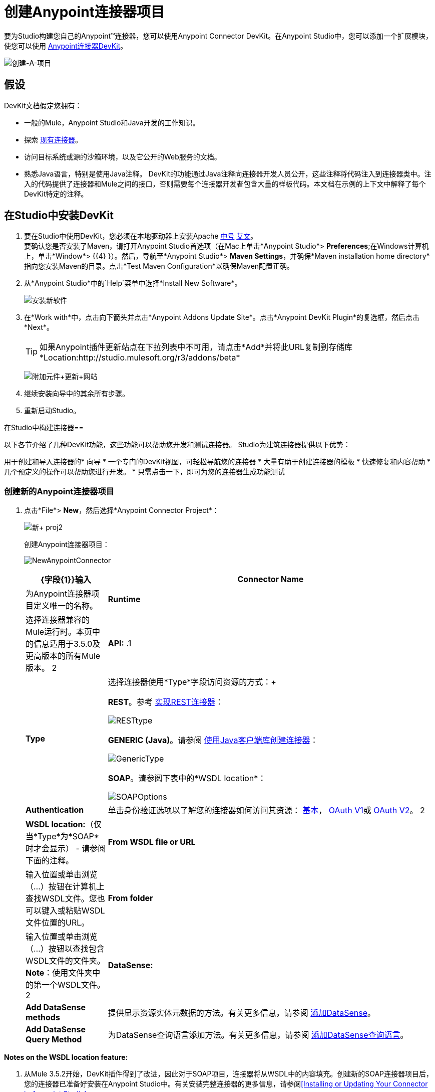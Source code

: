= 创建Anypoint连接器项目

要为Studio构建您自己的Anypoint™连接器，您可以使用Anypoint Connector DevKit。在Anypoint Studio中，您可以添加一个扩展模块，使您可以使用 link:/anypoint-connector-devkit/v/3.5[Anypoint连接器DevKit]。

image:create-a-project.png[创建-A-项目]

== 假设

DevKit文档假定您拥有：

* 一般的Mule，Anypoint Studio和Java开发的工作知识。
* 探索 http://www.mulesoft.org/connectors[现有连接器]。
* 访问目标系统或源的沙箱环境，以及它公开的Web服务的文档。
* 熟悉Java语言，特别是使用Java注释。 DevKit的功能通过Java注释向连接器开发人员公开，这些注释将代码注入到连接器类中。注入的代码提供了连接器和Mule之间的接口，否则需要每个连接器开发者包含大量的样板代码。本文档在示例的上下文中解释了每个DevKit特定的注释。

== 在Studio中安装DevKit

. 要在Studio中使用DevKit，您必须在本地驱动器上安装Apache http://maven.apache.org/download.cgi[中号] http://maven.apache.org/download.cgi[艾文]。 +
 要确认您是否安装了Maven，请打开Anypoint Studio首选项（在Mac上单击*Anypoint Studio*> *Preferences*;在Windows计算机上，单击*Window*> {{4} }）。然后，导航至*Anypoint Studio*> *Maven Settings*，并确保*Maven installation home directory*指向您安装Maven的目录。点击*Test Maven Configuration*以确保Maven配置正确。
. 从*Anypoint Studio*中的`Help`菜单中选择*Install New Software*。
+
image:install-new-software.png[安装新软件]
+
. 在*Work with*中，点击向下箭头并点击*Anypoint Addons Update Site*。点击*Anypoint DevKit Plugin*的复选框，然后点击*Next*。
+
[TIP]
如果Anypoint插件更新站点在下拉列表中不可用，请点击*Add*并将此URL复制到存储库*Location:http://studio.mulesoft.org/r3/addons/beta*
+
image:AddOns+Update+Site.png[附加元件+更新+网站]
+
. 继续安装向导中的其余所有步骤。
. 重新启动Studio。

在Studio中构建连接器== 

以下各节介绍了几种DevKit功能，这些功能可以帮助您开发和测试连接器。 Studio为建筑连接器提供以下优势：

用于创建和导入连接器的* 向导
* 一个专门的DevKit视图，可轻松导航您的连接器
* 大量有助于创建连接器的模板
* 快速修复和内容帮助
* 几个预定义的操作可以帮助您进行开发。
* 只需点击一下，即可为您的连接器生成功能测试

=== 创建新的Anypoint连接器项目

. 点击*File*> *New*，然后选择*Anypoint Connector Project*：
+
image:new+proj2.png[新+ proj2]
+
创建Anypoint连接器项目：
+
image:NewAnypointConnector.png[NewAnypointConnector]
+
[%header,cols="20a,80a"]
|===
| {字段{1}}输入
| *Connector Name*  |为Anypoint连接器项目定义唯一的名称。
| *Runtime*  |选择连接器兼容的Mule运行时。本页中的信息适用于3.5.0及更高版本的所有Mule版本。
2 + | *API:*
.1 + | *Type*  |选择连接器使用*Type*字段访问资源的方式：+

*REST*。参考 link:/anypoint-connector-devkit/v/3.5/implementing-a-rest-connector[实现REST连接器]：

image:RESTtype.png[RESTtype]

*GENERIC (Java)*。请参阅 link:/anypoint-connector-devkit/v/3.5/creating-a-connector-using-a-java-client-library[使用Java客户端库创建连接器]：

image:GenericType.png[GenericType]

*SOAP*。请参阅下表中的*WSDL location*：

image:SOAPOptions.png[SOAPOptions]

| *Authentication*  |单击身份验证选项以了解您的连接器如何访问其资源： link:/anypoint-connector-devkit/v/3.5/basic-auth[基本]， link:/anypoint-connector-devkit/v/3.5/oauth-v1[OAuth V1]或 link:/anypoint-connector-devkit/v/3.5/oauth-v2[OAuth V2]。
2 + | *WSDL location:*（仅当*Type*为*SOAP*时才会显示） - 请参阅下面的注释。
| *From WSDL file or URL*  |输入位置或单击浏览（...）按钮在计算机上查找WSDL文件。您也可以键入或粘贴WSDL文件位置的URL。
| *From folder*  |输入位置或单击浏览（...）按钮以查找包含WSDL文件的文件夹。 *Note*：使用文件夹中的第一个WSDL文件。
2 + | *DataSense:*
| *Add DataSense methods*  |提供显示资源实体元数据的方法。有关更多信息，请参阅 link:/anypoint-connector-devkit/v/3.5/adding-datasense[添加DataSense]。
| *Add DataSense Query Method*  |为DataSense查询语言添加方法。有关更多信息，请参阅 link:/anypoint-connector-devkit/v/3.5/adding-datasense-query-language[添加DataSense查询语言]。
|===

*Notes on the WSDL location feature:*

. 从Mule 3.5.2开始，DevKit插件得到了改进，因此对于SOAP项目，连接器将从WSDL中的内容填充。创建新的SOAP连接器项目后，您的连接器已准备好安装在Anypoint Studio中。有关安装完整连接器的更多信息，请参阅<<Installing or Updating Your Connector in Anypoint Studio>>。
. 此功能适用于3.5.0以上的任何Mule版本。
. 此功能不支持RCP编码的WSDL。
. 创建项目后更新WSDL将覆盖所有更改。
. 如果不同的端口类型具有相同的方法，则生成的代码可能会导致编译错误。
. 单击*Next*，然后根据下表在向导的最后一个屏幕的字段中输入值。默认值可能适用，无需任何更改。
+
[%header,cols="30a,70a"]
|===
| {字段{1}}说明
| *Maven Settings*  |如果需要，请点击*Manually set values*更改Maven组ID，工件ID或连接器的版本。
| *GitHub Settings*  |如果需要，请点击*Add GitHub information*将您的项目链接到新的或现有的GitHub存储库。
|===
+
. 点击*Finish*。这将生成一个项目，其中包含具有所有必需元素的结构，如图像，示例文档和针对连接器的一些基本测试。请参阅DevKit文档以在 link:/anypoint-connector-devkit/v/3.5/installing-and-testing-your-connector-in-studio[在Studio中安装和测试连接器]中构建此初始基本结构。
+
image:screen05.png[screen05]

=== 查看连接器结构

此Anypoint Connector DevKit模块包含Eclipse透视图，可显示选定项目内所有连接器的所有DevKit类，属性，方法，处理器和可配置字段。

配置DevKit视图：

. 点击屏幕右上角的*Add View*图标，然后点击*Other*。
+
image:ViewButton.png[ViewButton]
+
. 点击*Devkit*和*OK*打开DevKit透视图。
+
image:DevKitView.png[DevKitView]
+
. 点击*Devkit*透视图中的任何项目以显示定义它的代码，例如：
+
image:DevKitPerspective.png[DevKitPerspective]
+
DevKit视图允许您：
+
** 双击可配置字段或方法以轻松导航到定义它的代码行。
** 检查您的操作在XML中公开的名称。
** 双击XSD名称以查看示例doc文件中的示例。
** 筛选以查找连接器中的元素。

=== 使用自动完成

编辑连接器的主Java文件时，自动完成功能为您可能想要添加的几种常用方法提供支架结构。这些结构带有基本的Javadoc文档，您应该填充这些文档，以便您的项目成功通过构建测试，并且连接器的用户可以访问有关连接器的参考资料。

将光标放在@Connector类或任何其他@注释上，键入CTRL +空格键以查看建议条目的列表：

image:ConnectorHelpInfo.png[ConnectorHelpInfo]

有关@Connector和其他Anypoint Connector DevKit注释的更多信息，请参阅 link:/anypoint-connector-devkit/v/3.5/annotation-reference[注释参考]。

=== 使用模板

模板是可以添加到连接器中的可自定义的代码片段，以及为通常使用的元素提供基本结构的模板。输入名称或其中的一部分，然后按`[Command | Ctrl ] + space`将模板插入当前连接器类。

image:screen23.png[screen23]

可用的DevKit模板：

[cols="2*"]
|===
| `configurable`  |添加可配置字段。
| `datasense`  |添加DataSense操作。
| `processor`  |将处理器添加到连接器。有不同的模板有几个选项。
| `transformer`  |添加变压器方法。变形金刚将一个输入转换为另一个。
| `restconfig`  |将可配置元素添加到基于REST的连接器，例如URI参数，查询参数或标题参数。
| `restprocessor`  |添加一个`@RestCall`处理器。 *Note*：当您创建Anypoint连接器项目时，基于REST的连接器会插入@RestCall参数。
|===

== 在Anypoint Studio中安装或更新连接器

在对连接器进行编码之后，您可以将其安装在Anypoint Studio中，并为其提供测试驱动器。安装完成后，您可以在Mule Project中使用您的连接器，并验证它是否按照您的预期工作。

=== 将您的连接器复制到Anypoint Studio

. 在Anypoint Studio的包资源管理器中，右键单击您的项目根目录。
. 选择*Anypoint Connector*> *Install or Update*：
+
image:InstallOrUpdate.png[InstallOrUpdate]
+
. 在*Check the items you wish to install*处点击*Next*。
. 在*Review the items to be installed*处点击*Next*。
. 在审核许可中，点击*I accept the terms of the license agreement*，然后点击*Finish*。
. 重新启动Anypoint Studio。

=== 测试驱动您的连接器

. 要试用您的连接器，请点击*New*> *Mule Project*创建一个新项目。
. 将HTTP端点连接器添加到画布。
. 按名称搜索您的连接器并将其添加到流中。
+
例如：
+
image:connectorflow.png[connectorflow]

== 更多DevKit操作

该插件还提供了工具栏中的操作：

image:actions.jpeg[行动]

右键单击包浏览器中的项目可以访问相同的操作：

image:screen21.png[screen21]

选择DevKit项目的根时启用操作。

[cols="2*"]
|===
|生成测试 |为您的连接器处理器生成功能测试用例。
|安装或更新 |在Anypoint Studio和本地存储库中安装或更新连接器（请参见下文）
|预览文档 |为您的连接器生成Javadoc，利用示例doc文件中包含的示例。
|测试覆盖率报告 |检查所有处理器和您的功能测试用例，以评估它们的覆盖率。它验证处理器在功能测试情况下正在使用的操作数量以及是否存在相应的流程。
|生成源 |生成源，架构，编辑器以及与Mule和Anypoint Studio集成所需的所有内容。如果您想在Mule应用程序中调试连接器的行为，这会很有用。
|启用/禁用Javadoc  |在释放连接器之前，请检查您的Javadoc是否有序。通过启用此标志，在尝试构建时，您可以看到所有缺少Javadoc注释或示例的处理器。
|===

== 使用您的连接器

只需单击相应的操作按钮即可将连接器复制到Anypoint Studio中。要在调色板中轻松找到它，只需在搜索框中输入名称即可。

image:screen18.png[screen18]

=== 预览文档

在构建连接器时，DevKit会自动创建一个HTML文件，作为您在代码中添加的Javadoc注释的用户友好引用。您可以预览此文件的内容，而无需构建整个项目。这相当于从项目文件夹中的终端运行以下命令：

[source]
----
mvn clean package -DskipTests javadoc:javadoc
----

=== 生成来源

您可以指示DevKit构建连接器，并在项目的` /target`文件夹中生成.zip文件和.jar文件。使用这些文件进行测试，或者在Studio的实例或Studio的另一个单独实例中使用连接器。要生成源代码，请右键单击包资源管理器中的项目，然后选择*Anypoint Connector*> *Generate Sources. *这等同于从项目文件夹内的命令控制台运行以下命令：

[source]
----
mvn clean package -DskipTests -Ddevkit.studio.package.skip=true -Ddevkit.javadoc.check.skip=true -Dmaven.javadoc.skip=true
----

=== 禁用Javadoc检查

DevKit强制要求您为连接器中的每个可调用方法提供Javadoc文档。但是，为了测试正在进行的项目，您可能希望禁用Javadoc Check以推迟文档，直到项目完成并准备好进行测试。

[source]
----
mvn clean package -Ddevkit.javadoc.check.skip=true
----

=== 添加样本

要导航到示例，请在按住*command* *key*的同时单击示例链接。如果样本存在，则样本编辑器打开处理器的样本。

如果启用Javadoc检查，quickfix可帮助您添加缺少的示例，您可以通过键入`control + space`来触发这些示例。

image:screen24.png[screen24]

这是一个示例，它是一个XML文件。您可以在其中使用几个简单的模板：

image:screen25.png[screen25]

== 了解生成的连接器

您的连接器基本上由用户填充的一组操作和可配置元素组成，以便使用您的连接器开发的API。

=== 可配置属性

在DevKit视图中，连接器中的可配置字段如下所示：

image:screen11_1.png[screen11_1]

用户可以在为连接器添加配置全局元素时在Studio中配置其字段。

通过右键单击连接器并单击*Anypoint Connector*> *Install or Update*来安装连接器后，完成提示并重新启动Studio，用户可以创建Mule项目并使用连接器。以下步骤描述了用户如何根据连接器的“可配置”部分配置连接器。

配置：

. 将连接器的实例拖到画布上
. 双击连接器以打开其属性编辑器
. 单击“连接器配置”字段旁边的绿色加号：
+
image:add+global+element.jpeg[添加+全球+元素]
+
. 为该字段设置一个值：
+
image:screen10.png[screen10]
+
如您所见，您在连接器中配置的默认值在该字段中显示为初始值：
+
image:screen15.png[screen15]

=== 处理器

DevKit视图中列出了连接器中的每个处理器：

image:screen14.png[screen14]

连接器的用户将这些处理器视为可从下拉菜单中选择的操作：

image:screen11.png[screen11]

在此示例中，单个字符串被配置为此处理器的方法中的输入，一旦选​​择该操作，它将显示为输入字段：

image:operation.jpeg[手术]

== 导入现有连接器

您可以导入存储在.zip文件或现有目录中的连接器项目。使用*File*> +导入*菜单：

image:import.jpeg[进口]

== 另请参阅

*  *NEXT:*继续使用您的API的 link:/anypoint-connector-devkit/v/3.5/authentication[选择并实施您的验证]方法。
* 详细了解 link:/anypoint-connector-devkit/v/3.5/connector-project-structure[连接器项目结构]。
